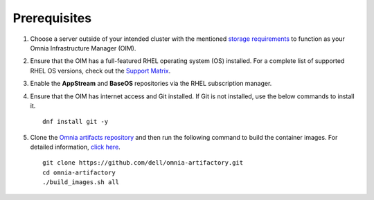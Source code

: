 Prerequisites
=================

1. Choose a server outside of your intended cluster with the mentioned `storage requirements <RHELSpace.html>`_ to function as your Omnia Infrastructure Manager (OIM).

2. Ensure that the OIM has a full-featured RHEL operating system (OS) installed. For a complete list of supported RHEL OS versions, check out the `Support Matrix <../../Overview/SupportMatrix/OperatingSystems/index.html>`_.

3. Enable the **AppStream** and **BaseOS** repositories via the RHEL subscription manager.

4. Ensure that the OIM has internet access and Git installed. If Git is not installed, use the below commands to install it. ::

    dnf install git -y

5. Clone the `Omnia artifacts repository <https://github.com/dell/omnia-artifactory/tree/omnia-container>`_ and then run the following command to build the container images. For detailed information, `click here <https://github.com/dell/omnia-artifactory/blob/omnia-container/README.md>`_. ::

    git clone https://github.com/dell/omnia-artifactory.git
    cd omnia-artifactory
    ./build_images.sh all
